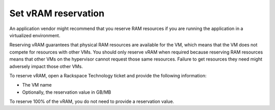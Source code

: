 .. _set-vram-reservation:


====================
Set vRAM reservation
====================

An application vendor might recommend that you reserve RAM resources if
you are running the application in a virtualized environment.

Reserving vRAM guarantees that physical RAM resources are available
for the VM, which means that the VM does not compete for resources with
other VMs. You should only reserve vRAM when required because reserving
RAM resources means that other VMs on the hypervisor cannot request those
same resources. Failure to get resources they need might adversely
impact those other VMs.

To reserve vRAM, open a Rackspace Technology ticket and provide the
following information:

* The VM name
* Optionally, the reservation value in GB/MB
  
To reserve 100% of the vRAM, you do not need to provide a reservation value.

